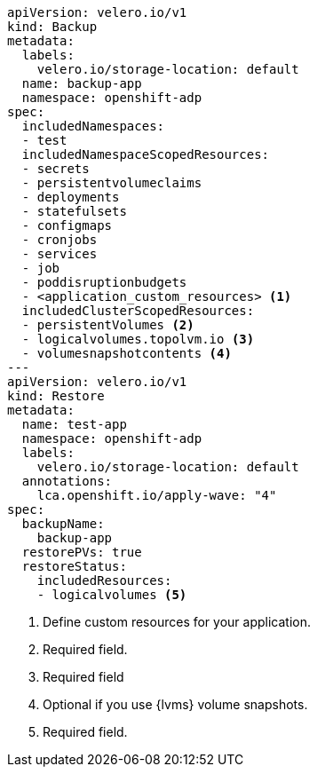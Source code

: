 [source,yaml]
----
apiVersion: velero.io/v1
kind: Backup
metadata:
  labels:
    velero.io/storage-location: default
  name: backup-app
  namespace: openshift-adp
spec:
  includedNamespaces:
  - test
  includedNamespaceScopedResources:
  - secrets
  - persistentvolumeclaims
  - deployments
  - statefulsets
  - configmaps
  - cronjobs
  - services
  - job
  - poddisruptionbudgets
  - <application_custom_resources> <1>
  includedClusterScopedResources:
  - persistentVolumes <2>
  - logicalvolumes.topolvm.io <3>
  - volumesnapshotcontents <4>
---
apiVersion: velero.io/v1
kind: Restore
metadata:
  name: test-app
  namespace: openshift-adp
  labels:
    velero.io/storage-location: default
  annotations:
    lca.openshift.io/apply-wave: "4"
spec:
  backupName:
    backup-app
  restorePVs: true
  restoreStatus:
    includedResources:
    - logicalvolumes <5>
----
<1> Define custom resources for your application.
<2> Required field.
<3> Required field
<4> Optional if you use {lvms} volume snapshots.
<5> Required field.

